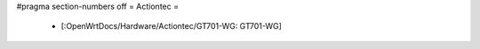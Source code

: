#pragma section-numbers off
= Actiontec =
 * [:OpenWrtDocs/Hardware/Actiontec/GT701-WG: GT701-WG]
